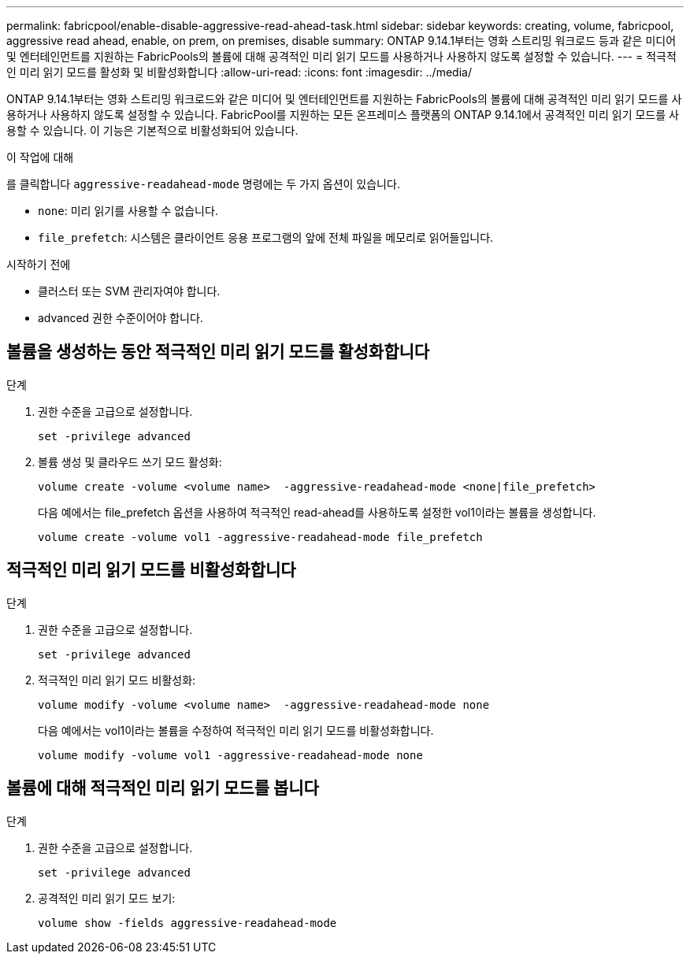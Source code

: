 ---
permalink: fabricpool/enable-disable-aggressive-read-ahead-task.html 
sidebar: sidebar 
keywords: creating, volume, fabricpool, aggressive read ahead, enable, on prem, on premises, disable 
summary: ONTAP 9.14.1부터는 영화 스트리밍 워크로드 등과 같은 미디어 및 엔터테인먼트를 지원하는 FabricPools의 볼륨에 대해 공격적인 미리 읽기 모드를 사용하거나 사용하지 않도록 설정할 수 있습니다. 
---
= 적극적인 미리 읽기 모드를 활성화 및 비활성화합니다
:allow-uri-read: 
:icons: font
:imagesdir: ../media/


[role="lead"]
ONTAP 9.14.1부터는 영화 스트리밍 워크로드와 같은 미디어 및 엔터테인먼트를 지원하는 FabricPools의 볼륨에 대해 공격적인 미리 읽기 모드를 사용하거나 사용하지 않도록 설정할 수 있습니다. FabricPool를 지원하는 모든 온프레미스 플랫폼의 ONTAP 9.14.1에서 공격적인 미리 읽기 모드를 사용할 수 있습니다. 이 기능은 기본적으로 비활성화되어 있습니다.

.이 작업에 대해
를 클릭합니다 `aggressive-readahead-mode` 명령에는 두 가지 옵션이 있습니다.

* `none`: 미리 읽기를 사용할 수 없습니다.
* `file_prefetch`: 시스템은 클라이언트 응용 프로그램의 앞에 전체 파일을 메모리로 읽어들입니다.


.시작하기 전에
* 클러스터 또는 SVM 관리자여야 합니다.
* advanced 권한 수준이어야 합니다.




== 볼륨을 생성하는 동안 적극적인 미리 읽기 모드를 활성화합니다

.단계
. 권한 수준을 고급으로 설정합니다.
+
[source, cli]
----
set -privilege advanced
----
. 볼륨 생성 및 클라우드 쓰기 모드 활성화:
+
[source, cli]
----
volume create -volume <volume name>  -aggressive-readahead-mode <none|file_prefetch>
----
+
다음 예에서는 file_prefetch 옵션을 사용하여 적극적인 read-ahead를 사용하도록 설정한 vol1이라는 볼륨을 생성합니다.

+
[listing]
----
volume create -volume vol1 -aggressive-readahead-mode file_prefetch
----




== 적극적인 미리 읽기 모드를 비활성화합니다

.단계
. 권한 수준을 고급으로 설정합니다.
+
[source, cli]
----
set -privilege advanced
----
. 적극적인 미리 읽기 모드 비활성화:
+
[source, cli]
----
volume modify -volume <volume name>  -aggressive-readahead-mode none
----
+
다음 예에서는 vol1이라는 볼륨을 수정하여 적극적인 미리 읽기 모드를 비활성화합니다.

+
[listing]
----
volume modify -volume vol1 -aggressive-readahead-mode none
----




== 볼륨에 대해 적극적인 미리 읽기 모드를 봅니다

.단계
. 권한 수준을 고급으로 설정합니다.
+
[source, cli]
----
set -privilege advanced
----
. 공격적인 미리 읽기 모드 보기:
+
[source, cli]
----
volume show -fields aggressive-readahead-mode
----

